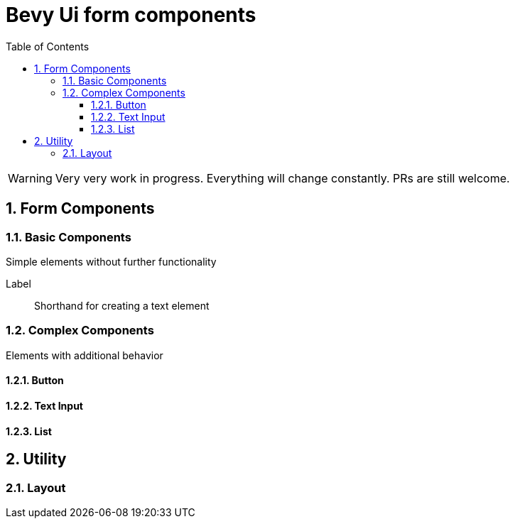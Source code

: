 = Bevy Ui form components
:icons: font
:toc:
:toclevels: 3
:sectnums:

WARNING: Very very work in progress. Everything will change constantly. PRs are still welcome.

== Form Components
=== Basic Components
Simple elements without further functionality

Label:: Shorthand for creating a text element

=== Complex Components
Elements with additional behavior

==== Button

==== Text Input

==== List
== Utility
=== Layout